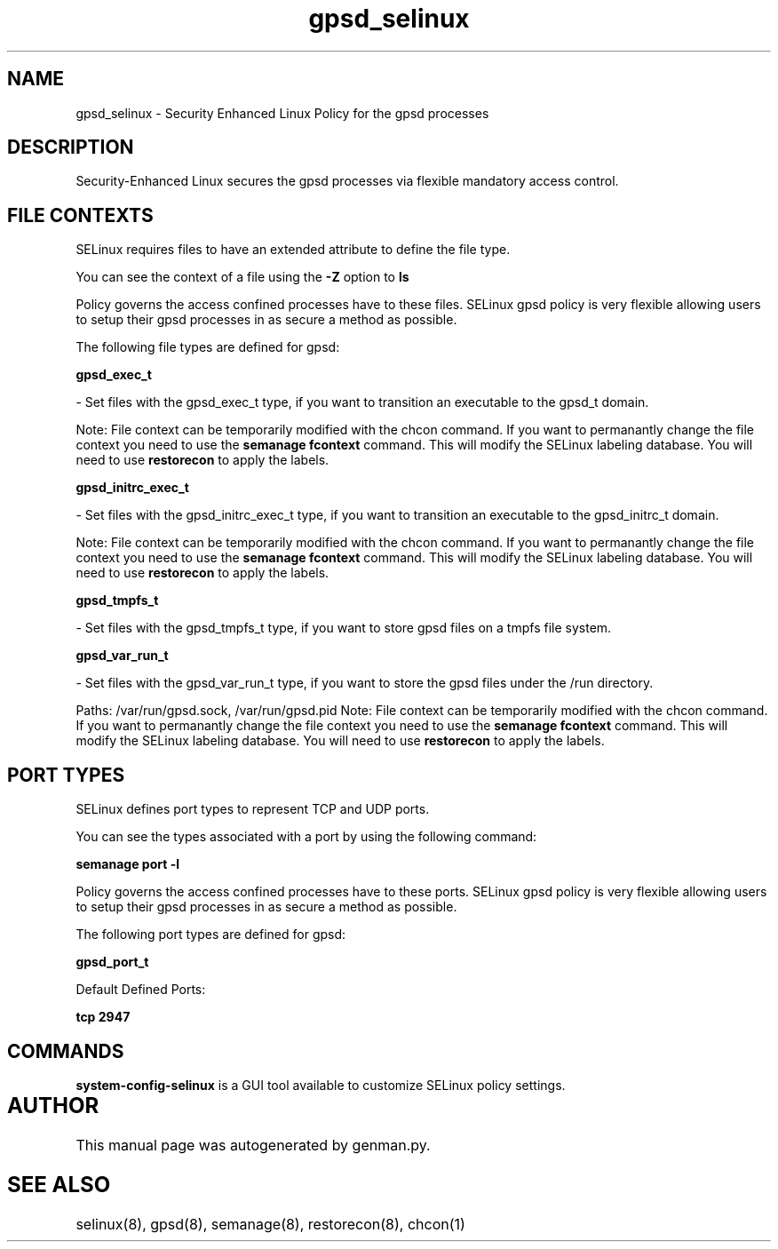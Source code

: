 .TH  "gpsd_selinux"  "8"  "gpsd" "dwalsh@redhat.com" "gpsd SELinux Policy documentation"
.SH "NAME"
gpsd_selinux \- Security Enhanced Linux Policy for the gpsd processes
.SH "DESCRIPTION"

Security-Enhanced Linux secures the gpsd processes via flexible mandatory access
control.  

.SH FILE CONTEXTS
SELinux requires files to have an extended attribute to define the file type. 
.PP
You can see the context of a file using the \fB\-Z\fP option to \fBls\bP
.PP
Policy governs the access confined processes have to these files. 
SELinux gpsd policy is very flexible allowing users to setup their gpsd processes in as secure a method as possible.
.PP 
The following file types are defined for gpsd:


.EX
.B gpsd_exec_t 
.EE

- Set files with the gpsd_exec_t type, if you want to transition an executable to the gpsd_t domain.

Note: File context can be temporarily modified with the chcon command.  If you want to permanantly change the file context you need to use the 
.B semanage fcontext 
command.  This will modify the SELinux labeling database.  You will need to use
.B restorecon
to apply the labels.


.EX
.B gpsd_initrc_exec_t 
.EE

- Set files with the gpsd_initrc_exec_t type, if you want to transition an executable to the gpsd_initrc_t domain.

Note: File context can be temporarily modified with the chcon command.  If you want to permanantly change the file context you need to use the 
.B semanage fcontext 
command.  This will modify the SELinux labeling database.  You will need to use
.B restorecon
to apply the labels.


.EX
.B gpsd_tmpfs_t 
.EE

- Set files with the gpsd_tmpfs_t type, if you want to store gpsd files on a tmpfs file system.


.EX
.B gpsd_var_run_t 
.EE

- Set files with the gpsd_var_run_t type, if you want to store the gpsd files under the /run directory.

.br
Paths: 
/var/run/gpsd\.sock, /var/run/gpsd\.pid
Note: File context can be temporarily modified with the chcon command.  If you want to permanantly change the file context you need to use the 
.B semanage fcontext 
command.  This will modify the SELinux labeling database.  You will need to use
.B restorecon
to apply the labels.

.SH PORT TYPES
SELinux defines port types to represent TCP and UDP ports. 
.PP
You can see the types associated with a port by using the following command: 

.B semanage port -l

.PP
Policy governs the access confined processes have to these ports. 
SELinux gpsd policy is very flexible allowing users to setup their gpsd processes in as secure a method as possible.
.PP 
The following port types are defined for gpsd:
.EX

.B gpsd_port_t 
.EE

.EX
Default Defined Ports:

.B tcp 2947
.EE
.SH "COMMANDS"

.PP
.B system-config-selinux 
is a GUI tool available to customize SELinux policy settings.

.SH AUTHOR	
This manual page was autogenerated by genman.py.

.SH "SEE ALSO"
selinux(8), gpsd(8), semanage(8), restorecon(8), chcon(1)
